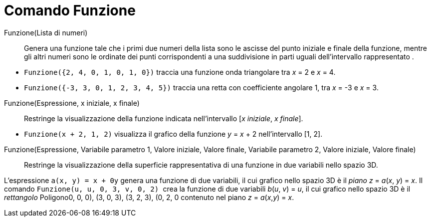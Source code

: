 = Comando Funzione
:page-en: commands/Function
ifdef::env-github[:imagesdir: /it/modules/ROOT/assets/images]

Funzione(Lista di numeri)::
  Genera una funzione tale che i primi due numeri della lista sono le ascisse del punto iniziale e finale della
  funzione, mentre gli altri numeri sono le ordinate dei punti corrispondenti a una suddivisione in parti uguali
  dell'intervallo rappresentato .

[EXAMPLE]
====

* `++Funzione({2, 4, 0, 1, 0, 1, 0})++` traccia una funzione onda triangolare tra _x_ = 2 e _x_ = 4.
* `++Funzione({-3, 3, 0, 1, 2, 3, 4, 5})++` traccia una retta con coefficiente angolare 1, tra _x_ = -3 e _x_ = 3.

====

Funzione(Espressione, x iniziale, x finale)::
  Restringe la visualizzazione della funzione indicata nell'intervallo [_x iniziale_, _x finale_].

[EXAMPLE]
====

* `++Funzione(x + 2, 1, 2)++` visualizza il grafico della funzione _y_ = _x_ + 2 nell'intervallo [1, 2].
====


Funzione(Espressione, Variabile parametro 1, Valore iniziale, Valore finale, Variabile parametro 2, Valore iniziale, Valore finale)::
  Restringe la visualizzazione della superficie rappresentativa di una funzione in due variabili nello spazio 3D.

[EXAMPLE]
====

L'espressione `++a(x, y) = x + 0y++` genera una funzione di due variabili, il cui grafico nello spazio 3D è il _piano_
_z_ = _a_(_x_, _y_) = _x_. Il comando `++Funzione(u, u, 0, 3, v, 0, 2) ++` crea la funzione di due variabili _b_(_u_,
_v_) = _u_, il cui grafico nello spazio 3D è il _rettangolo_ Poligono((0, 0, 0), (3, 0, 3), (3, 2, 3), (0, 2, 0))
contenuto nel piano _z_ = _a_(_x_,_y_) = _x_.

====
